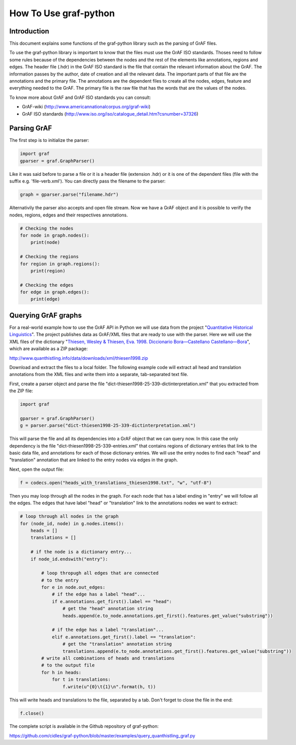**********************
How To Use graf-python
**********************

Introduction
============  

This document explains some functions of the graf-python library such as the parsing of GrAF files.

To use the graf-python library is important to know that the files must use the GrAF ISO standards. Thoses need to follow some rules because of the dependencies between the nodes and the rest of the elements like annotations, regions and edges. The header file (.hdr) in the GrAF ISO standard is the file that contain the relevant information about the GrAF. The information passes by the author, date of creation and all the relevant data. The important parts of that file are the annotations and the primary file. The annotations are the dependent files to create all the nodes, edges, feature and everything needed to the GrAF. The primary file is the raw file that has the words that are the values of the nodes.

To know more about GrAF and GrAF ISO standards you can consult:

* GrAF-wiki (http://www.americannationalcorpus.org/graf-wiki)
* GrAF ISO standards (http://www.iso.org/iso/catalogue_detail.htm?csnumber=37326)

Parsing GrAF
============

The first step is to initialize the parser:

.. code-block:: python

    import graf
    gparser = graf.GraphParser()

Like it was said before to parse a file or it is a header file (extension .hdr) or it is one of the dependent files (file with the suffix e.g. 'file-verb.xml'). You can directly pass the filename to the parser:

.. code-block:: python

    graph = gparser.parse("filename.hdr")

Alternativily the parser also accepts and open file stream. Now we have a GrAF object and it is possible to verify the nodes, regions, edges and their respectives annotations.

.. code-block:: python

    # Checking the nodes
    for node in graph.nodes():
        print(node)

    # Checking the regions
    for region in graph.regions():
        print(region)

    # Checking the edges
    for edge in graph.edges():
        print(edge)

Querying GrAF graphs
====================

For a real-world example how to use the GrAF API in Python we will use data from the project "`Quantitative Historical Linguistics <http://www.quanthistling.info/>`_". The project publishes data as GrAF/XML files that are ready to use with the parser. Here we will use the XML files of the dictionary "`Thiesen, Wesley & Thiesen, Eva. 1998. Diccionario Bora—Castellano Castellano—Bora <http://www.quanthistling.info/data/source/thiesen1998/dictionary-25-339.html>`_", which are available as a ZIP package:

http://www.quanthistling.info/data/downloads/xml/thiesen1998.zip

Download and extract the files to a local folder. The following example code will extract all head and translation annotations from the XML files and write them into a separate, tab-separated text file.

First, create a parser object and parse the file "dict-thiesen1998-25-339-dictinterpretation.xml" that you extracted from the ZIP file:

.. code-block:: python

    import graf

    gparser = graf.GraphParser()
    g = parser.parse("dict-thiesen1998-25-339-dictinterpretation.xml")

This will parse the file and all its dependencies into a GrAF object that we can query now. In this case the only dependency is the file "dict-thiesen1998-25-339-entries.xml" that contains regions of dictionary entries that link to the basic data file, and annotations for each of those dictionary entries. We will use the entry nodes to find each "head" and "translation" annotation that are linked to the entry nodes via edges in the graph.

Next, open the output file:

.. code-block:: python

    f = codecs.open("heads_with_translations_thiesen1998.txt", "w", "utf-8")

Then you may loop through all the nodes in the graph. For each node that has a label ending in "entry" we will follow all the edges. The edges that have label "head" or "translation" link to the annotations nodes we want to extract:

.. code-block:: python

    # loop through all nodes in the graph
    for (node_id, node) in g.nodes.items():
        heads = []
        translations = []

        # if the node is a dictionary entry...
        if node_id.endswith("entry"):

            # loop thropugh all edges that are connected
            # to the entry
            for e in node.out_edges:
                # if the edge has a label "head"...
                if e.annotations.get_first().label == "head":
                    # get the "head" annotation string
                    heads.append(e.to_node.annotations.get_first().features.get_value("substring"))

                # if the edge has a label "translation"...
                elif e.annotations.get_first().label == "translation":
                    # get the "translation" annotation string
                    translations.append(e.to_node.annotations.get_first().features.get_value("substring"))
            # write all combinations of heads and translations
            # to the output file
            for h in heads:
                for t in translations:
                    f.write(u"{0}\t{1}\n".format(h, t))

This will write heads and translations to the file, separated by a tab. Don't forget to close the file in the end:

.. code-block:: python

    f.close()

The complete script is available in the Github repository of graf-python:

https://github.com/cidles/graf-python/blob/master/examples/query_quanthistling_graf.py
